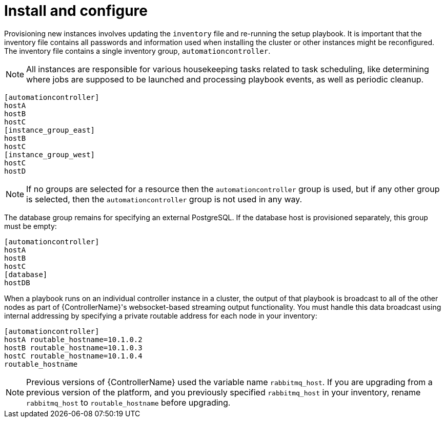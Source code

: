 [id="controller-cluster-install"]

= Install and configure

Provisioning new instances involves updating the `inventory` file and re-running the setup playbook. 
It is important that the inventory file contains all passwords and information used when installing the cluster or other instances might be reconfigured. 
The inventory file contains a single inventory group, `automationcontroller`.

[NOTE]
====
All instances are responsible for various housekeeping tasks related to task scheduling, like determining where jobs are supposed to be launched and processing playbook events, as well as periodic cleanup.
====

[literal, options="nowrap" subs="+attributes"]
----
[automationcontroller]
hostA
hostB
hostC
[instance_group_east]
hostB
hostC
[instance_group_west]
hostC
hostD
----

[NOTE]
====
If no groups are selected for a resource then the `automationcontroller` group is used, but if any other group is selected, then the `automationcontroller` group is not used in any way.
====

The database group remains for specifying an external PostgreSQL. 
If the database host is provisioned separately, this group must be empty:

[literal, options="nowrap" subs="+attributes"]
----
[automationcontroller]
hostA
hostB
hostC
[database]
hostDB
----

When a playbook runs on an individual controller instance in a cluster, the output of that playbook is broadcast to all of the other nodes as part of {ControllerName}'s websocket-based streaming output functionality. 
You must handle this data broadcast using internal addressing by specifying a private routable address for each node in your inventory:

[literal, options="nowrap" subs="+attributes"]
----
[automationcontroller]
hostA routable_hostname=10.1.0.2
hostB routable_hostname=10.1.0.3
hostC routable_hostname=10.1.0.4
routable_hostname
----

[NOTE]
====
Previous versions of {ControllerName} used the variable name `rabbitmq_host`. 
If you are upgrading from a previous version of the platform, and you previously specified `rabbitmq_host` in your inventory, rename `rabbitmq_host` to `routable_hostname` before upgrading.
====

